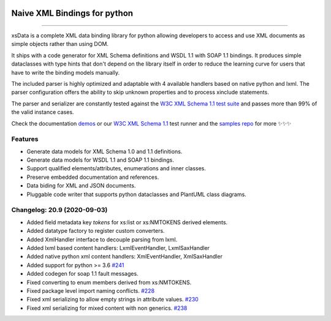 .. image:: https://github.com/tefra/xsdata/raw/master/docs/_static/logo.png
    :target: https://xsdata.readthedocs.io/

Naive XML Bindings for python
=============================

.. image:: https://travis-ci.com/tefra/xsdata.svg?branch=master
    :target: https://travis-ci.com/tefra/xsdata

.. image:: https://readthedocs.org/projects/xsdata/badge
    :target: https://xsdata.readthedocs.io/

.. image:: https://codecov.io/gh/tefra/xsdata/branch/master/graph/badge.svg
        :target: https://codecov.io/gh/tefra/xsdata

.. image:: https://img.shields.io/github/languages/top/tefra/xsdata.svg
    :target: https://xsdata.readthedocs.io/

.. image:: https://www.codefactor.io/repository/github/tefra/xsdata/badge
   :target: https://www.codefactor.io/repository/github/tefra/xsdata

.. image:: https://img.shields.io/pypi/pyversions/xsdata.svg
    :target: https://pypi.org/pypi/xsdata/

.. image:: https://img.shields.io/pypi/v/xsdata.svg
    :target: https://pypi.org/pypi/xsdata/

--------

xsData is a complete XML data binding library for python allowing developers to access
and use XML documents as simple objects rather than using DOM.

It ships with a code generator for XML Schema definitions and WSDL 1.1 with SOAP 1.1
bindings. It produces simple dataclasses with type hints that don't depend on the
library itself in order to reduce the learning curve for users that have to write the
binding models manually.

The included parser is highly optimized and adaptable with 4 available handlers based
on native python and lxml. The parser configuration offers the ability to skip unknown
properties and to process xinclude statements.

The parser and serializer are constantly tested against the
`W3C XML Schema 1.1 test suite <https://github.com/tefra/xsdata-w3c-tests>`_ and
passes more than 99% of the valid instance cases.

.. image:: https://github.com/tefra/xsdata/raw/master/docs/_static/demo.svg

Check the documentation `demos <https://xsdata.readthedocs.io/en/latest/demos.html>`_ or
our `W3C XML Schema 1.1  <https://github.com/tefra/xsdata-w3c-tests>`_ test runner and
the `samples repo <https://github.com/tefra/xsdata-samples>`_ for more ✨✨✨


Features
--------

- Generate data models for XML Schema 1.0 and 1.1 definitions.
- Generate data models for WSDL 1.1 and SOAP 1.1 bindings.
- Support qualified elements/attributes, enumerations and inner classes.
- Preserve embedded documentation and references.
- Data biding for XML and JSON documents.
- Pluggable code writer that supports python dataclasses and PlantUML class diagrams.


Changelog: 20.9 (2020-09-03)
----------------------------
- Added field metadata key `tokens` for xs:list or xs:NMTOKENS derived elements.
- Added datatype factory to register custom converters.
- Added XmlHandler interface to decouple parsing from lxml.
- Added lxml based content handlers: LxmlEventHandler, LxmlSaxHandler
- Added native python xml content handlers: XmlEventHandler, XmlSaxHandler
- Added support for python >= 3.6 `#241 <https://github.com/tefra/xsdata/issues/241>`_
- Added codegen for soap 1.1 fault messages.
- Fixed converting to enum members derived from xs:NMTOKENS.
- Fixed package level import naming conflicts. `#228 <https://github.com/tefra/xsdata/issues/206>`_
- Fixed xml serializing to allow empty strings in attribute values. `#230 <https://github.com/tefra/xsdata/issues/230>`_
- Fixed xml serializing for mixed content with non generics. `#238 <https://github.com/tefra/xsdata/issues/238>`_
